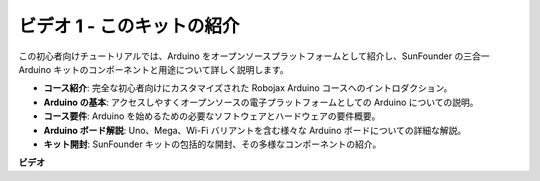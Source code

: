 ビデオ 1 - このキットの紹介
=====================================

この初心者向けチュートリアルでは、Arduino をオープンソースプラットフォームとして紹介し、SunFounder の三合一 Arduino キットのコンポーネントと用途について詳しく説明します。

* **コース紹介**: 完全な初心者向けにカスタマイズされた Robojax Arduino コースへのイントロダクション。
* **Arduino の基本**: アクセスしやすくオープンソースの電子プラットフォームとしての Arduino についての説明。
* **コース要件**: Arduino を始めるための必要なソフトウェアとハードウェアの要件概要。
* **Arduino ボード解説**: Uno、Mega、Wi-Fi バリアントを含む様々な Arduino ボードについての詳細な解説。
* **キット開封**: SunFounder キットの包括的な開封、その多様なコンポーネントの紹介。

**ビデオ**

.. raw:: html

    <iframe width="600" height="400" src="https://www.youtube.com/embed/Y97gYFtaIuQ?si=SaZrhORtOL704wUM" title="YouTube video player" frameborder="0" allow="accelerometer; autoplay; clipboard-write; encrypted-media; gyroscope; picture-in-picture; web-share" allowfullscreen></iframe>

    <br/><br/>
